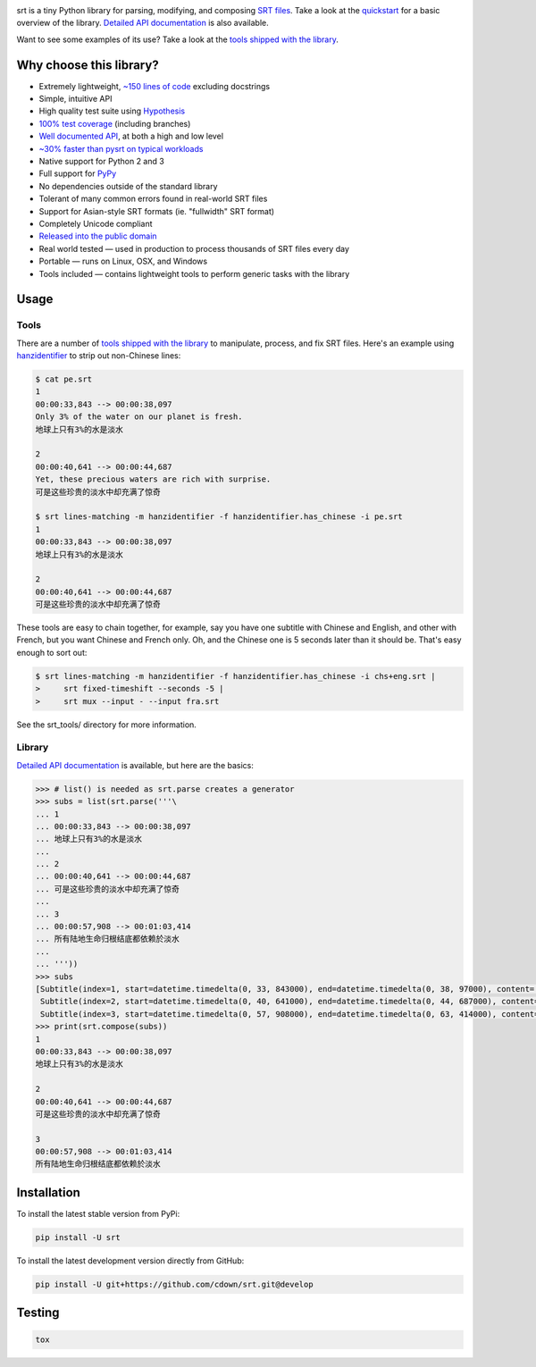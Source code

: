 |travis| |appveyor| |coveralls| |libraries|

.. |travis| image:: https://img.shields.io/travis/cdown/srt/develop.svg?label=linux%20%2B%20mac%20tests
  :target: https://travis-ci.org/cdown/srt
  :alt: Linux and Mac tests

.. |appveyor| image:: https://img.shields.io/appveyor/ci/cdown/srt/develop.svg?label=windows%20tests
  :target: https://ci.appveyor.com/project/cdown/srt
  :alt: Windows tests

.. |coveralls| image:: https://img.shields.io/coveralls/cdown/srt/develop.svg?label=test%20coverage
  :target: https://coveralls.io/github/cdown/srt?branch=develop
  :alt: Coverage

.. |libraries| image:: https://img.shields.io/librariesio/github/cdown/srt.svg?label=dependencies
  :target: https://libraries.io/github/cdown/srt
  :alt: Dependencies

srt is a tiny Python library for parsing, modifying, and composing `SRT
files`_. Take a look at the quickstart_ for a basic overview of the library.
`Detailed API documentation`_ is also available.

Want to see some examples of its use? Take a look at the `tools shipped with
the library`_.

Why choose this library?
------------------------

- Extremely lightweight, `~150 lines of code`_ excluding docstrings
- Simple, intuitive API
- High quality test suite using Hypothesis_
- `100% test coverage`_ (including branches)
- `Well documented API`_, at both a high and low level
- `~30% faster than pysrt on typical workloads`_
- Native support for Python 2 and 3
- Full support for `PyPy`_
- No dependencies outside of the standard library
- Tolerant of many common errors found in real-world SRT files
- Support for Asian-style SRT formats (ie. "fullwidth" SRT format)
- Completely Unicode compliant
- `Released into the public domain`_
- Real world tested — used in production to process thousands of SRT files
  every day
- Portable — runs on Linux, OSX, and Windows
- Tools included — contains lightweight tools to perform generic tasks with the
  library

.. _quickstart: http://srt.readthedocs.org/en/latest/quickstart.html
.. _`SRT files`: https://en.wikipedia.org/wiki/SubRip#SubRip_text_file_format
.. _Hypothesis: https://github.com/DRMacIver/hypothesis
.. _`100% test coverage`: https://coveralls.io/github/cdown/srt?branch=develop
.. _`Well documented API`: http://srt.readthedocs.org/en/latest/index.html
.. _`Released into the public domain`: https://cr.yp.to/publicdomain.html
.. _`~150 lines of code`: https://paste.pound-python.org/raw/3WgFQIvkVVvBZvQI3nm4/
.. _PyPy: http://pypy.org/
.. _`~30% faster than pysrt on typical workloads`: https://paste.pound-python.org/raw/8nQKbDW0ROWvS7bOeAb3/

Usage
-----

Tools
=====

There are a number of `tools shipped with the library`_ to manipulate, process,
and fix SRT files. Here's an example using `hanzidentifier`_ to strip out
non-Chinese lines:

.. code::

    $ cat pe.srt
    1
    00:00:33,843 --> 00:00:38,097
    Only 3% of the water on our planet is fresh.
    地球上只有3%的水是淡水

    2
    00:00:40,641 --> 00:00:44,687
    Yet, these precious waters are rich with surprise.
    可是这些珍贵的淡水中却充满了惊奇

    $ srt lines-matching -m hanzidentifier -f hanzidentifier.has_chinese -i pe.srt
    1
    00:00:33,843 --> 00:00:38,097
    地球上只有3%的水是淡水

    2
    00:00:40,641 --> 00:00:44,687
    可是这些珍贵的淡水中却充满了惊奇


These tools are easy to chain together, for example, say you have one subtitle
with Chinese and English, and other with French, but you want Chinese and
French only. Oh, and the Chinese one is 5 seconds later than it should be.
That's easy enough to sort out:

.. code::

   $ srt lines-matching -m hanzidentifier -f hanzidentifier.has_chinese -i chs+eng.srt |
   >     srt fixed-timeshift --seconds -5 |
   >     srt mux --input - --input fra.srt

See the srt_tools/ directory for more information.

.. _hanzidentifier: https://github.com/tsroten/hanzidentifier

Library
=======

`Detailed API documentation`_ is available, but here are the basics:

.. code:: python

    >>> # list() is needed as srt.parse creates a generator
    >>> subs = list(srt.parse('''\
    ... 1
    ... 00:00:33,843 --> 00:00:38,097
    ... 地球上只有3%的水是淡水
    ...
    ... 2
    ... 00:00:40,641 --> 00:00:44,687
    ... 可是这些珍贵的淡水中却充满了惊奇
    ...
    ... 3
    ... 00:00:57,908 --> 00:01:03,414
    ... 所有陆地生命归根结底都依赖於淡水
    ...
    ... '''))
    >>> subs
    [Subtitle(index=1, start=datetime.timedelta(0, 33, 843000), end=datetime.timedelta(0, 38, 97000), content='地球上只有3%的水是淡水', proprietary=''),
     Subtitle(index=2, start=datetime.timedelta(0, 40, 641000), end=datetime.timedelta(0, 44, 687000), content='可是这些珍贵的淡水中却充满了惊奇', proprietary=''),
     Subtitle(index=3, start=datetime.timedelta(0, 57, 908000), end=datetime.timedelta(0, 63, 414000), content='所有陆地生命归根结底都依赖於淡水', proprietary='')]
    >>> print(srt.compose(subs))
    1
    00:00:33,843 --> 00:00:38,097
    地球上只有3%的水是淡水

    2
    00:00:40,641 --> 00:00:44,687
    可是这些珍贵的淡水中却充满了惊奇

    3
    00:00:57,908 --> 00:01:03,414
    所有陆地生命归根结底都依赖於淡水

Installation
------------

To install the latest stable version from PyPi:

.. code::

    pip install -U srt

To install the latest development version directly from GitHub:

.. code::

    pip install -U git+https://github.com/cdown/srt.git@develop

Testing
-------

.. code::

   tox

.. _Tox: https://tox.readthedocs.org
.. _`Detailed API documentation`: http://srt.readthedocs.org/en/latest/api.html
.. _`tools shipped with the library`: https://github.com/cdown/srt/tree/develop/srt_tools
